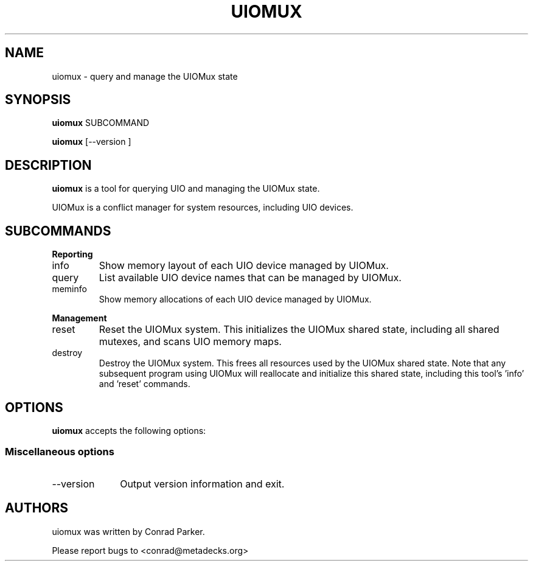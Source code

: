 .de Sh \" Subsection heading
.br
.if t .Sp
.ne 5
.PP
\fB\\$1\fR
.PP
..

.TH UIOMUX 1 "May 2009" "UIOMux" "UIOMux Programmer's Manual"
.SH NAME
uiomux \- query and manage the UIOMux state

.SH SYNOPSIS

.B uiomux
.RI SUBCOMMAND

.PP
\fBuiomux\fR [\-\-version ]

.SH DESCRIPTION
.B uiomux
is a tool for querying UIO and managing the UIOMux state.

UIOMux is a conflict manager for system resources, including UIO devices.

.SH SUBCOMMANDS

.Sh Reporting
.IP info
Show memory layout of each UIO device managed by UIOMux.
.IP query
List available UIO device names that can be managed by UIOMux.
.IP meminfo
Show memory allocations of each UIO device managed by UIOMux.

.Sh "Management"
.IP reset
Reset the UIOMux system. This initializes the UIOMux shared state,
including all shared mutexes, and scans UIO memory maps.
.IP destroy
Destroy the UIOMux system. This frees all resources used by the
UIOMux shared state. Note that any subsequent program using UIOMux
will reallocate and initialize this shared state, including this
tool's 'info' and 'reset' commands.

.SH OPTIONS
.PP
\fBuiomux\fR accepts the following options:

.SS "Miscellaneous options"
.IP "\-\-version" 10
Output version information and exit.

.SH AUTHORS

uiomux was written by Conrad Parker.

Please report bugs to <conrad@metadecks.org>
